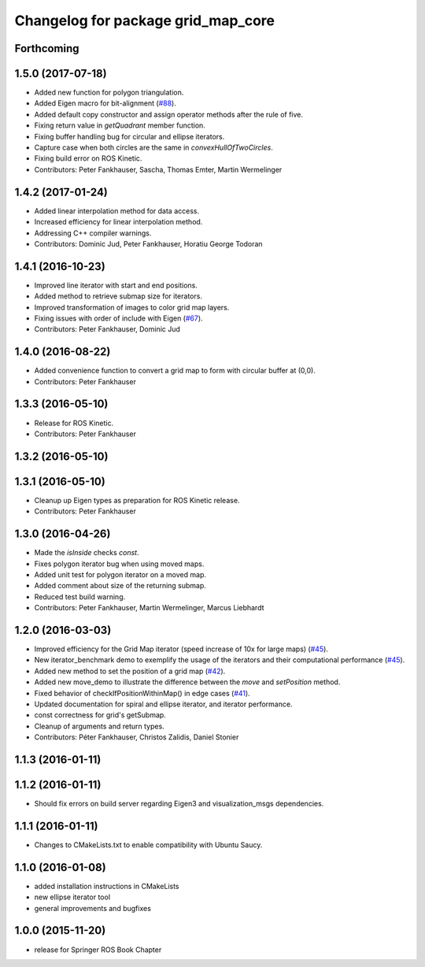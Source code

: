 ^^^^^^^^^^^^^^^^^^^^^^^^^^^^^^^^^^^
Changelog for package grid_map_core
^^^^^^^^^^^^^^^^^^^^^^^^^^^^^^^^^^^

Forthcoming
-----------

1.5.0 (2017-07-18)
------------------
* Added new function for polygon triangulation.
* Added Eigen macro for bit-alignment (`#88 <https://github.com/ethz-asl/grid_map/issues/88>`_).
* Added default copy constructor and assign operator methods after the rule of five.
* Fixing return value in `getQuadrant` member function.
* Fixing buffer handling bug for circular and ellipse iterators.
* Capture case when both circles are the same in `convexHullOfTwoCircles`.
* Fixing build error on ROS Kinetic.
* Contributors: Peter Fankhauser, Sascha, Thomas Emter, Martin Wermelinger

1.4.2 (2017-01-24)
------------------
* Added linear interpolation method for data access.
* Increased efficiency for linear interpolation method.
* Addressing C++ compiler warnings.
* Contributors: Dominic Jud, Peter Fankhauser, Horatiu George Todoran

1.4.1 (2016-10-23)
------------------
* Improved line iterator with start and end positions.
* Added method to retrieve submap size for iterators.
* Improved transformation of images to color grid map layers.
* Fixing issues with order of include with Eigen (`#67 <https://github.com/ethz-asl/grid_map/issues/67>`_).
* Contributors: Peter Fankhauser, Dominic Jud

1.4.0 (2016-08-22)
------------------
* Added convenience function to convert a grid map to form with circular buffer at (0,0).
* Contributors: Peter Fankhauser

1.3.3 (2016-05-10)
------------------
* Release for ROS Kinetic.
* Contributors: Peter Fankhauser

1.3.2 (2016-05-10)
------------------

1.3.1 (2016-05-10)
------------------
* Cleanup up Eigen types as preparation for ROS Kinetic release.
* Contributors: Peter Fankhauser

1.3.0 (2016-04-26)
------------------
* Made the `isInside` checks `const`.
* Fixes polygon iterator bug when using moved maps.
* Added unit test for polygon iterator on a moved map.
* Added comment about size of the returning submap.
* Reduced test build warning.
* Contributors: Peter Fankhauser, Martin Wermelinger, Marcus Liebhardt

1.2.0 (2016-03-03)
------------------
* Improved efficiency for the Grid Map iterator (speed increase of 10x for large maps) (`#45 <https://github.com/ethz-asl/grid_map/issues/45>`_).
* New iterator_benchmark demo to exemplify the usage of the iterators and their computational performance (`#45 <https://github.com/ethz-asl/grid_map/issues/45>`_).
* Added new method to set the position of a grid map (`#42 <https://github.com/ethz-asl/grid_map/pull/42>`_).
* Added new move_demo to illustrate the difference between the `move` and `setPosition` method.
* Fixed behavior of checkIfPositionWithinMap() in edge cases (`#41 <https://github.com/ethz-asl/grid_map/issues/41>`_).
* Updated documentation for spiral and ellipse iterator, and iterator performance.
* const correctness for grid's getSubmap.
* Cleanup of arguments and return types.
* Contributors: Péter Fankhauser, Christos Zalidis, Daniel Stonier

1.1.3 (2016-01-11)
------------------

1.1.2 (2016-01-11)
------------------
* Should fix errors on build server regarding Eigen3 and visualization_msgs dependencies.

1.1.1 (2016-01-11)
------------------
* Changes to CMakeLists.txt to enable compatibility with Ubuntu Saucy.

1.1.0 (2016-01-08)
-------------------
* added installation instructions in CMakeLists
* new ellipse iterator tool
* general improvements and bugfixes

1.0.0 (2015-11-20)
-------------------
* release for Springer ROS Book Chapter
